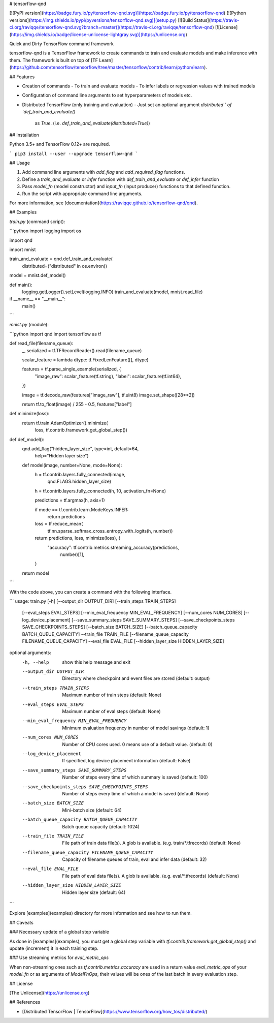 # tensorflow-qnd

[![PyPI version](https://badge.fury.io/py/tensorflow-qnd.svg)](https://badge.fury.io/py/tensorflow-qnd)
[![Python versions](https://img.shields.io/pypi/pyversions/tensorflow-qnd.svg)](setup.py)
[![Build Status](https://travis-ci.org/raviqqe/tensorflow-qnd.svg?branch=master)](https://travis-ci.org/raviqqe/tensorflow-qnd)
[![License](https://img.shields.io/badge/license-unlicense-lightgray.svg)](https://unlicense.org)

Quick and Dirty TensorFlow command framework

tensorflow-qnd is a TensorFlow framework to create commands to train and
evaluate models and make inference with them.
The framework is built on top of
[TF Learn](https://github.com/tensorflow/tensorflow/tree/master/tensorflow/contrib/learn/python/learn).


## Features

- Creation of commands
  - To train and evaluate models
  - To infer labels or regression values with trained models
- Configuration of command line arguments to set hyperparameters of models etc.
- Distributed TensorFlow (only training and evaluation)
  - Just set an optional argument `distributed ` of `def_train_and_evaluate()`
    as `True`. (i.e. `def_train_and_evaluate(distributed=True)`)


## Installation

Python 3.5+ and TensorFlow 0.12+ are required.

```
pip3 install --user --upgrade tensorflow-qnd
```


## Usage

1. Add command line arguments with `add_flag` and `add_required_flag` functions.
2. Define a `train_and_evaluate` or `infer` function with
   `def_train_and_evaluate` or `def_infer` function
3. Pass `model_fn` (model constructor) and `input_fn` (input producer) functions
   to that defined function.
4. Run the script with appropriate command line arguments.

For more information, see [documentation](https://raviqqe.github.io/tensorflow-qnd/qnd).


## Examples

`train.py` (command script):

```python
import logging
import os

import qnd

import mnist


train_and_evaluate = qnd.def_train_and_evaluate(
    distributed=("distributed" in os.environ))


model = mnist.def_model()


def main():
    logging.getLogger().setLevel(logging.INFO)
    train_and_evaluate(model, mnist.read_file)


if __name__ == "__main__":
    main()
```

`mnist.py` (module):

```python
import qnd
import tensorflow as tf


def read_file(filename_queue):
    _, serialized = tf.TFRecordReader().read(filename_queue)

    scalar_feature = lambda dtype: tf.FixedLenFeature([], dtype)

    features = tf.parse_single_example(serialized, {
        "image_raw": scalar_feature(tf.string),
        "label": scalar_feature(tf.int64),
    })

    image = tf.decode_raw(features["image_raw"], tf.uint8)
    image.set_shape([28**2])

    return tf.to_float(image) / 255 - 0.5, features["label"]


def minimize(loss):
    return tf.train.AdamOptimizer().minimize(
        loss,
        tf.contrib.framework.get_global_step())


def def_model():
    qnd.add_flag("hidden_layer_size", type=int, default=64,
                 help="Hidden layer size")

    def model(image, number=None, mode=None):
        h = tf.contrib.layers.fully_connected(image,
                                              qnd.FLAGS.hidden_layer_size)
        h = tf.contrib.layers.fully_connected(h, 10, activation_fn=None)

        predictions = tf.argmax(h, axis=1)

        if mode == tf.contrib.learn.ModeKeys.INFER:
            return predictions

        loss = tf.reduce_mean(
            tf.nn.sparse_softmax_cross_entropy_with_logits(h, number))

        return predictions, loss, minimize(loss), {
            "accuracy": tf.contrib.metrics.streaming_accuracy(predictions,
                                                              number)[1],
        }

    return model
```

With the code above, you can create a command with the following interface.

```
usage: train.py [-h] [--output_dir OUTPUT_DIR] [--train_steps TRAIN_STEPS]
                [--eval_steps EVAL_STEPS]
                [--min_eval_frequency MIN_EVAL_FREQUENCY]
                [--num_cores NUM_CORES] [--log_device_placement]
                [--save_summary_steps SAVE_SUMMARY_STEPS]
                [--save_checkpoints_steps SAVE_CHECKPOINTS_STEPS]
                [--batch_size BATCH_SIZE]
                [--batch_queue_capacity BATCH_QUEUE_CAPACITY] --train_file
                TRAIN_FILE [--filename_queue_capacity FILENAME_QUEUE_CAPACITY]
                --eval_file EVAL_FILE [--hidden_layer_size HIDDEN_LAYER_SIZE]

optional arguments:
  -h, --help            show this help message and exit
  --output_dir OUTPUT_DIR
                        Directory where checkpoint and event files are stored
                        (default: output)
  --train_steps TRAIN_STEPS
                        Maximum number of train steps (default: None)
  --eval_steps EVAL_STEPS
                        Maximum number of eval steps (default: None)
  --min_eval_frequency MIN_EVAL_FREQUENCY
                        Minimum evaluation frequency in number of model
                        savings (default: 1)
  --num_cores NUM_CORES
                        Number of CPU cores used. 0 means use of a default
                        value. (default: 0)
  --log_device_placement
                        If specified, log device placement information
                        (default: False)
  --save_summary_steps SAVE_SUMMARY_STEPS
                        Number of steps every time of which summary is saved
                        (default: 100)
  --save_checkpoints_steps SAVE_CHECKPOINTS_STEPS
                        Number of steps every time of which a model is saved
                        (default: None)
  --batch_size BATCH_SIZE
                        Mini-batch size (default: 64)
  --batch_queue_capacity BATCH_QUEUE_CAPACITY
                        Batch queue capacity (default: 1024)
  --train_file TRAIN_FILE
                        File path of train data file(s). A glob is available.
                        (e.g. train/*.tfrecords) (default: None)
  --filename_queue_capacity FILENAME_QUEUE_CAPACITY
                        Capacity of filename queues of train, eval and infer
                        data (default: 32)
  --eval_file EVAL_FILE
                        File path of eval data file(s). A glob is available.
                        (e.g. eval/*.tfrecords) (default: None)
  --hidden_layer_size HIDDEN_LAYER_SIZE
                        Hidden layer size (default: 64)
```

Explore [examples](examples) directory for more information and see how to run
them.


## Caveats

### Necessary update of a global step variable

As done in [examples](examples), you must get a global step variable with
`tf.contrib.framework.get_global_step()` and update (increment) it in each
training step.


### Use streaming metrics for `eval_metric_ops`

When non-streaming ones such as `tf.contrib.metrics.accuracy` are used in a
return value `eval_metric_ops` of your `model_fn` or as arguments of
`ModelFnOps`, their values will be ones of the last batch in every evaluation
step.


## License

[The Unlicense](https://unlicense.org)


## References

- [Distributed TensorFlow | TensorFlow](https://www.tensorflow.org/how_tos/distributed/)



